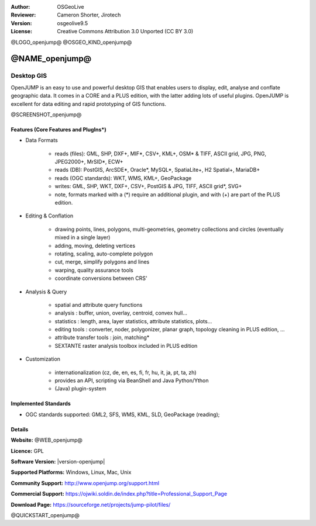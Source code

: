 :Author: OSGeoLive
:Reviewer: Cameron Shorter, Jirotech
:Version: osgeolive9.5
:License: Creative Commons Attribution 3.0 Unported (CC BY 3.0)

@LOGO_openjump@
@OSGEO_KIND_openjump@


@NAME_openjump@
================================================================================

Desktop GIS
~~~~~~~~~~~~~~~~~~~~~~~~~~~~~~~~~~~~~~~~~~~~~~~~~~~~~~~~~~~~~~~~~~~~~~~~~~~~~~~~

OpenJUMP is an easy to use and powerful desktop GIS that enables users
to display, edit, analyse and conflate geographic data.
It comes in a CORE and a PLUS edition, with the latter adding lots of useful plugins.
OpenJUMP is excellent for data editing and rapid prototyping of GIS functions.

@SCREENSHOT_openjump@

Features (Core Features and PlugIns*)
--------------------------------------------------------------------------------

* Data Formats

    * reads (files): GML, SHP, DXF+, MIF*, CSV+, KML+, OSM* & TIFF, ASCII grid, JPG, PNG, JPEG2000+, MrSID*, ECW+
    * reads (DB): PostGIS, ArcSDE*, Oracle*, MySQL*, SpatiaLite+, H2 Spatial+, MariaDB+
    * reads (OGC standards): WKT, WMS, KML+, GeoPackage
    * writes: GML, SHP, WKT, DXF+, CSV+, PostGIS & JPG, TIFF, ASCII grid*, SVG+
    * note, formats marked with a (*) require an additional plugin, and with (+) are part of the PLUS edition.

* Editing & Conflation

    * drawing points, lines, polygons, multi-geometries, geometry collections and circles (eventually mixed in a single layer)
    * adding, moving, deleting vertices
    * rotating, scaling, auto-complete polygon
    * cut, merge, simplify polygons and lines
    * warping, quality assurance tools
    * coordinate conversions between CRS'

* Analysis & Query

    * spatial and attribute query functions
    * analysis : buffer, union, overlay, centroid, convex hull...
    * statistics : length, area, layer statistics, attribute statistics, plots...
    * editing tools : converter, noder, polygonizer, planar graph, topology cleaning in PLUS edition, ...
    * attribute transfer tools : join, matching*
    * SEXTANTE raster analysis toolbox included in PLUS edition

* Customization

    * internationalization (cz, de, en, es, fi, fr, hu, it, ja, pt, ta, zh)
    * provides an API, scripting via BeanShell and Java Python/Ython
    * (Java) plugin-system

Implemented Standards
--------------------------------------------------------------------------------

.. Writing Tip: List OGC or related standards supported.

* OGC standards supported: GML2, SFS, WMS, KML, SLD, GeoPackage (reading);

Details
--------------------------------------------------------------------------------

**Website:** @WEB_openjump@

**Licence:** GPL

**Software Version:** |version-openjump|

**Supported Platforms:** Windows, Linux, Mac, Unix

**Community Support:** http://www.openjump.org/support.html

**Commercial Support:** https://ojwiki.soldin.de/index.php?title=Professional_Support_Page

**Download Page:** https://sourceforge.net/projects/jump-pilot/files/

@QUICKSTART_openjump@

.. presentation-note
    OpenJUMP is a spin-off from the original JUMP project, which was Open Source but didn't accept improvements and updates from the community. This resulted in over 10 forks of the original code base. OpenJUMP provided a merging back together of many of these forks.
    OpenJUMP is an easy to use and powerful deskstop GIS that enables users to edit, analyse, and display geographic data. It is particularly good at conflation, which involves aligning a feature which is shown in different locations on two different map layers.

